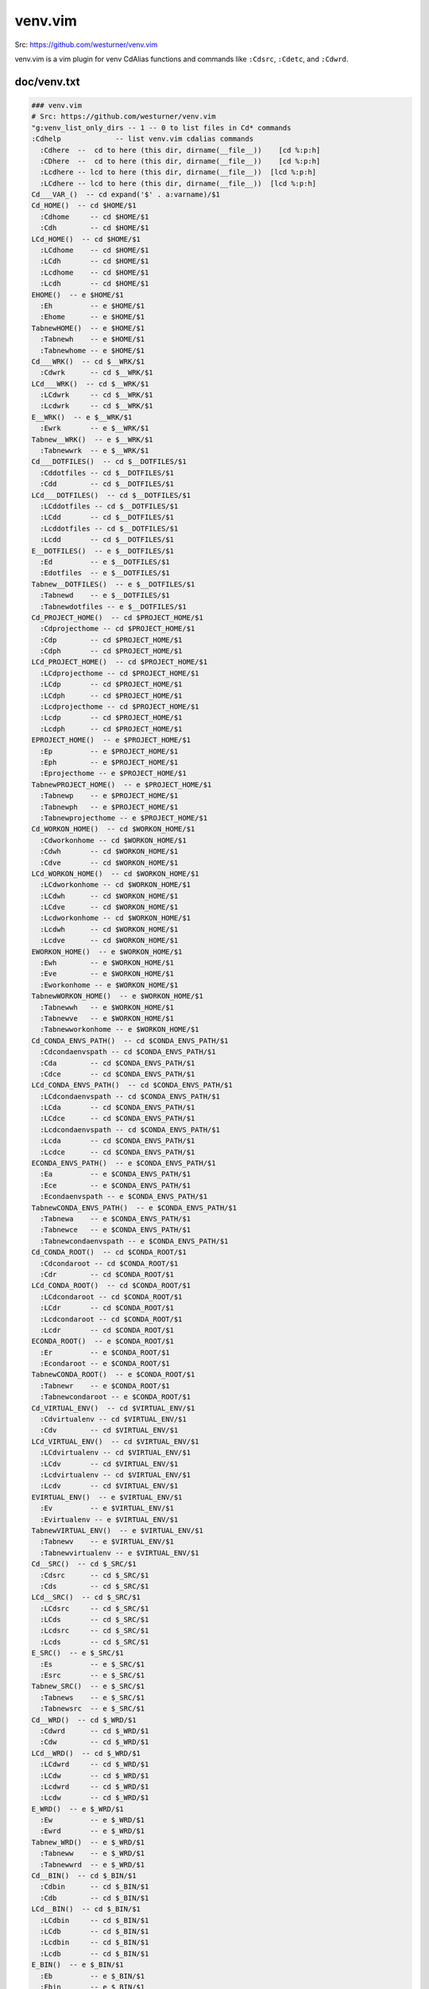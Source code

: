 venv.vim
=========
| Src: https://github.com/westurner/venv.vim

venv.vim is a vim plugin for venv CdAlias functions and commands
like ``:Cdsrc``, ``:Cdetc``, and ``:Cdwrd``.



doc/venv.txt
-------------
.. code:: vim

     ### venv.vim
     # Src: https://github.com/westurner/venv.vim
     "g:venv_list_only_dirs -- 1 -- 0 to list files in Cd* commands
     :Cdhelp             -- list venv.vim cdalias commands
       :Cdhere  --  cd to here (this dir, dirname(__file__))    [cd %:p:h]
       :CDhere  --  cd to here (this dir, dirname(__file__))    [cd %:p:h]
       :Lcdhere -- lcd to here (this dir, dirname(__file__))  [lcd %:p:h]
       :LCdhere -- lcd to here (this dir, dirname(__file__))  [lcd %:p:h]
     Cd___VAR_()  -- cd expand('$' . a:varname)/$1
     Cd_HOME()  -- cd $HOME/$1
       :Cdhome     -- cd $HOME/$1
       :Cdh        -- cd $HOME/$1
     LCd_HOME()  -- cd $HOME/$1
       :LCdhome    -- cd $HOME/$1
       :LCdh       -- cd $HOME/$1
       :Lcdhome    -- cd $HOME/$1
       :Lcdh       -- cd $HOME/$1
     EHOME()  -- e $HOME/$1
       :Eh         -- e $HOME/$1
       :Ehome      -- e $HOME/$1
     TabnewHOME()  -- e $HOME/$1
       :Tabnewh    -- e $HOME/$1
       :Tabnewhome -- e $HOME/$1
     Cd___WRK()  -- cd $__WRK/$1
       :Cdwrk      -- cd $__WRK/$1
     LCd___WRK()  -- cd $__WRK/$1
       :LCdwrk     -- cd $__WRK/$1
       :Lcdwrk     -- cd $__WRK/$1
     E__WRK()  -- e $__WRK/$1
       :Ewrk       -- e $__WRK/$1
     Tabnew__WRK()  -- e $__WRK/$1
       :Tabnewwrk  -- e $__WRK/$1
     Cd___DOTFILES()  -- cd $__DOTFILES/$1
       :Cddotfiles -- cd $__DOTFILES/$1
       :Cdd        -- cd $__DOTFILES/$1
     LCd___DOTFILES()  -- cd $__DOTFILES/$1
       :LCddotfiles -- cd $__DOTFILES/$1
       :LCdd       -- cd $__DOTFILES/$1
       :Lcddotfiles -- cd $__DOTFILES/$1
       :Lcdd       -- cd $__DOTFILES/$1
     E__DOTFILES()  -- e $__DOTFILES/$1
       :Ed         -- e $__DOTFILES/$1
       :Edotfiles  -- e $__DOTFILES/$1
     Tabnew__DOTFILES()  -- e $__DOTFILES/$1
       :Tabnewd    -- e $__DOTFILES/$1
       :Tabnewdotfiles -- e $__DOTFILES/$1
     Cd_PROJECT_HOME()  -- cd $PROJECT_HOME/$1
       :Cdprojecthome -- cd $PROJECT_HOME/$1
       :Cdp        -- cd $PROJECT_HOME/$1
       :Cdph       -- cd $PROJECT_HOME/$1
     LCd_PROJECT_HOME()  -- cd $PROJECT_HOME/$1
       :LCdprojecthome -- cd $PROJECT_HOME/$1
       :LCdp       -- cd $PROJECT_HOME/$1
       :LCdph      -- cd $PROJECT_HOME/$1
       :Lcdprojecthome -- cd $PROJECT_HOME/$1
       :Lcdp       -- cd $PROJECT_HOME/$1
       :Lcdph      -- cd $PROJECT_HOME/$1
     EPROJECT_HOME()  -- e $PROJECT_HOME/$1
       :Ep         -- e $PROJECT_HOME/$1
       :Eph        -- e $PROJECT_HOME/$1
       :Eprojecthome -- e $PROJECT_HOME/$1
     TabnewPROJECT_HOME()  -- e $PROJECT_HOME/$1
       :Tabnewp    -- e $PROJECT_HOME/$1
       :Tabnewph   -- e $PROJECT_HOME/$1
       :Tabnewprojecthome -- e $PROJECT_HOME/$1
     Cd_WORKON_HOME()  -- cd $WORKON_HOME/$1
       :Cdworkonhome -- cd $WORKON_HOME/$1
       :Cdwh       -- cd $WORKON_HOME/$1
       :Cdve       -- cd $WORKON_HOME/$1
     LCd_WORKON_HOME()  -- cd $WORKON_HOME/$1
       :LCdworkonhome -- cd $WORKON_HOME/$1
       :LCdwh      -- cd $WORKON_HOME/$1
       :LCdve      -- cd $WORKON_HOME/$1
       :Lcdworkonhome -- cd $WORKON_HOME/$1
       :Lcdwh      -- cd $WORKON_HOME/$1
       :Lcdve      -- cd $WORKON_HOME/$1
     EWORKON_HOME()  -- e $WORKON_HOME/$1
       :Ewh        -- e $WORKON_HOME/$1
       :Eve        -- e $WORKON_HOME/$1
       :Eworkonhome -- e $WORKON_HOME/$1
     TabnewWORKON_HOME()  -- e $WORKON_HOME/$1
       :Tabnewwh   -- e $WORKON_HOME/$1
       :Tabnewve   -- e $WORKON_HOME/$1
       :Tabnewworkonhome -- e $WORKON_HOME/$1
     Cd_CONDA_ENVS_PATH()  -- cd $CONDA_ENVS_PATH/$1
       :Cdcondaenvspath -- cd $CONDA_ENVS_PATH/$1
       :Cda        -- cd $CONDA_ENVS_PATH/$1
       :Cdce       -- cd $CONDA_ENVS_PATH/$1
     LCd_CONDA_ENVS_PATH()  -- cd $CONDA_ENVS_PATH/$1
       :LCdcondaenvspath -- cd $CONDA_ENVS_PATH/$1
       :LCda       -- cd $CONDA_ENVS_PATH/$1
       :LCdce      -- cd $CONDA_ENVS_PATH/$1
       :Lcdcondaenvspath -- cd $CONDA_ENVS_PATH/$1
       :Lcda       -- cd $CONDA_ENVS_PATH/$1
       :Lcdce      -- cd $CONDA_ENVS_PATH/$1
     ECONDA_ENVS_PATH()  -- e $CONDA_ENVS_PATH/$1
       :Ea         -- e $CONDA_ENVS_PATH/$1
       :Ece        -- e $CONDA_ENVS_PATH/$1
       :Econdaenvspath -- e $CONDA_ENVS_PATH/$1
     TabnewCONDA_ENVS_PATH()  -- e $CONDA_ENVS_PATH/$1
       :Tabnewa    -- e $CONDA_ENVS_PATH/$1
       :Tabnewce   -- e $CONDA_ENVS_PATH/$1
       :Tabnewcondaenvspath -- e $CONDA_ENVS_PATH/$1
     Cd_CONDA_ROOT()  -- cd $CONDA_ROOT/$1
       :Cdcondaroot -- cd $CONDA_ROOT/$1
       :Cdr        -- cd $CONDA_ROOT/$1
     LCd_CONDA_ROOT()  -- cd $CONDA_ROOT/$1
       :LCdcondaroot -- cd $CONDA_ROOT/$1
       :LCdr       -- cd $CONDA_ROOT/$1
       :Lcdcondaroot -- cd $CONDA_ROOT/$1
       :Lcdr       -- cd $CONDA_ROOT/$1
     ECONDA_ROOT()  -- e $CONDA_ROOT/$1
       :Er         -- e $CONDA_ROOT/$1
       :Econdaroot -- e $CONDA_ROOT/$1
     TabnewCONDA_ROOT()  -- e $CONDA_ROOT/$1
       :Tabnewr    -- e $CONDA_ROOT/$1
       :Tabnewcondaroot -- e $CONDA_ROOT/$1
     Cd_VIRTUAL_ENV()  -- cd $VIRTUAL_ENV/$1
       :Cdvirtualenv -- cd $VIRTUAL_ENV/$1
       :Cdv        -- cd $VIRTUAL_ENV/$1
     LCd_VIRTUAL_ENV()  -- cd $VIRTUAL_ENV/$1
       :LCdvirtualenv -- cd $VIRTUAL_ENV/$1
       :LCdv       -- cd $VIRTUAL_ENV/$1
       :Lcdvirtualenv -- cd $VIRTUAL_ENV/$1
       :Lcdv       -- cd $VIRTUAL_ENV/$1
     EVIRTUAL_ENV()  -- e $VIRTUAL_ENV/$1
       :Ev         -- e $VIRTUAL_ENV/$1
       :Evirtualenv -- e $VIRTUAL_ENV/$1
     TabnewVIRTUAL_ENV()  -- e $VIRTUAL_ENV/$1
       :Tabnewv    -- e $VIRTUAL_ENV/$1
       :Tabnewvirtualenv -- e $VIRTUAL_ENV/$1
     Cd__SRC()  -- cd $_SRC/$1
       :Cdsrc      -- cd $_SRC/$1
       :Cds        -- cd $_SRC/$1
     LCd__SRC()  -- cd $_SRC/$1
       :LCdsrc     -- cd $_SRC/$1
       :LCds       -- cd $_SRC/$1
       :Lcdsrc     -- cd $_SRC/$1
       :Lcds       -- cd $_SRC/$1
     E_SRC()  -- e $_SRC/$1
       :Es         -- e $_SRC/$1
       :Esrc       -- e $_SRC/$1
     Tabnew_SRC()  -- e $_SRC/$1
       :Tabnews    -- e $_SRC/$1
       :Tabnewsrc  -- e $_SRC/$1
     Cd__WRD()  -- cd $_WRD/$1
       :Cdwrd      -- cd $_WRD/$1
       :Cdw        -- cd $_WRD/$1
     LCd__WRD()  -- cd $_WRD/$1
       :LCdwrd     -- cd $_WRD/$1
       :LCdw       -- cd $_WRD/$1
       :Lcdwrd     -- cd $_WRD/$1
       :Lcdw       -- cd $_WRD/$1
     E_WRD()  -- e $_WRD/$1
       :Ew         -- e $_WRD/$1
       :Ewrd       -- e $_WRD/$1
     Tabnew_WRD()  -- e $_WRD/$1
       :Tabneww    -- e $_WRD/$1
       :Tabnewwrd  -- e $_WRD/$1
     Cd__BIN()  -- cd $_BIN/$1
       :Cdbin      -- cd $_BIN/$1
       :Cdb        -- cd $_BIN/$1
     LCd__BIN()  -- cd $_BIN/$1
       :LCdbin     -- cd $_BIN/$1
       :LCdb       -- cd $_BIN/$1
       :Lcdbin     -- cd $_BIN/$1
       :Lcdb       -- cd $_BIN/$1
     E_BIN()  -- e $_BIN/$1
       :Eb         -- e $_BIN/$1
       :Ebin       -- e $_BIN/$1
     Tabnew_BIN()  -- e $_BIN/$1
       :Tabnewb    -- e $_BIN/$1
       :Tabnewbin  -- e $_BIN/$1
     Cd__ETC()  -- cd $_ETC/$1
       :Cdetc      -- cd $_ETC/$1
       :Cde        -- cd $_ETC/$1
     LCd__ETC()  -- cd $_ETC/$1
       :LCdetc     -- cd $_ETC/$1
       :LCde       -- cd $_ETC/$1
       :Lcdetc     -- cd $_ETC/$1
       :Lcde       -- cd $_ETC/$1
     E_ETC()  -- e $_ETC/$1
       :Ee         -- e $_ETC/$1
       :Eetc       -- e $_ETC/$1
     Tabnew_ETC()  -- e $_ETC/$1
       :Tabnewe    -- e $_ETC/$1
       :Tabnewetc  -- e $_ETC/$1
     Cd__LIB()  -- cd $_LIB/$1
       :Cdlib      -- cd $_LIB/$1
       :Cdl        -- cd $_LIB/$1
     LCd__LIB()  -- cd $_LIB/$1
       :LCdlib     -- cd $_LIB/$1
       :LCdl       -- cd $_LIB/$1
       :Lcdlib     -- cd $_LIB/$1
       :Lcdl       -- cd $_LIB/$1
     E_LIB()  -- e $_LIB/$1
       :El         -- e $_LIB/$1
       :Elib       -- e $_LIB/$1
     Tabnew_LIB()  -- e $_LIB/$1
       :Tabnewl    -- e $_LIB/$1
       :Tabnewlib  -- e $_LIB/$1
     Cd__LOG()  -- cd $_LOG/$1
       :Cdlog      -- cd $_LOG/$1
     LCd__LOG()  -- cd $_LOG/$1
       :LCdlog     -- cd $_LOG/$1
       :Lcdlog     -- cd $_LOG/$1
     E_LOG()  -- e $_LOG/$1
       :Elog       -- e $_LOG/$1
     Tabnew_LOG()  -- e $_LOG/$1
       :Tabnewlog  -- e $_LOG/$1
     Cd__PYLIB()  -- cd $_PYLIB/$1
       :Cdpylib    -- cd $_PYLIB/$1
     LCd__PYLIB()  -- cd $_PYLIB/$1
       :LCdpylib   -- cd $_PYLIB/$1
       :Lcdpylib   -- cd $_PYLIB/$1
     E_PYLIB()  -- e $_PYLIB/$1
       :Epylib     -- e $_PYLIB/$1
     Tabnew_PYLIB()  -- e $_PYLIB/$1
       :Tabnewpylib -- e $_PYLIB/$1
     Cd__PYSITE()  -- cd $_PYSITE/$1
       :Cdpysite   -- cd $_PYSITE/$1
       :Cdsitepackages -- cd $_PYSITE/$1
     LCd__PYSITE()  -- cd $_PYSITE/$1
       :LCdpysite  -- cd $_PYSITE/$1
       :LCdsitepackages -- cd $_PYSITE/$1
       :Lcdpysite  -- cd $_PYSITE/$1
       :Lcdsitepackages -- cd $_PYSITE/$1
     E_PYSITE()  -- e $_PYSITE/$1
       :Esitepackages -- e $_PYSITE/$1
       :Epysite    -- e $_PYSITE/$1
     Tabnew_PYSITE()  -- e $_PYSITE/$1
       :Tabnewsitepackages -- e $_PYSITE/$1
       :Tabnewpysite -- e $_PYSITE/$1
     Cd__VAR()  -- cd $_VAR/$1
       :Cdvar      -- cd $_VAR/$1
     LCd__VAR()  -- cd $_VAR/$1
       :LCdvar     -- cd $_VAR/$1
       :Lcdvar     -- cd $_VAR/$1
     E_VAR()  -- e $_VAR/$1
       :Evar       -- e $_VAR/$1
     Tabnew_VAR()  -- e $_VAR/$1
       :Tabnewvar  -- e $_VAR/$1
     Cd__WWW()  -- cd $_WWW/$1
       :Cdwww      -- cd $_WWW/$1
       :Cdww       -- cd $_WWW/$1
     LCd__WWW()  -- cd $_WWW/$1
       :LCdwww     -- cd $_WWW/$1
       :LCdww      -- cd $_WWW/$1
       :Lcdwww     -- cd $_WWW/$1
       :Lcdww      -- cd $_WWW/$1
     E_WWW()  -- e $_WWW/$1
       :Eww        -- e $_WWW/$1
       :Ewww       -- e $_WWW/$1
     Tabnew_WWW()  -- e $_WWW/$1
       :Tabnewww   -- e $_WWW/$1
       :Tabnewwww  -- e $_WWW/$1



License
--------
3-clause New BSD License
